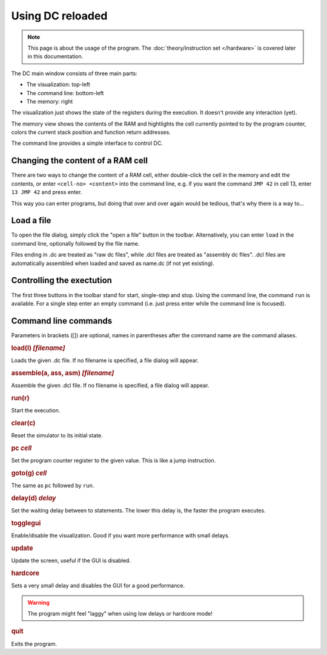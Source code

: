 Using DC reloaded
=================

.. note::

   This page is about the usage of the program. The
   :doc:`theory/instruction set </hardware>` is covered later in this
   documentation.

The DC main window consists of three main parts:

* The visualization: top-left
* The command line: bottom-left
* The memory: right

The visualization just shows the state of the registers during the
execution. It doesn't provide any interaction (yet).

The memory view shows the contents of the RAM and hightlights the cell
currently pointed to by the program counter, colors the current stack
position and function return addresses.

The command line provides a simple interface to control DC.

Changing the content of a RAM cell
----------------------------------

There are two ways to change the content of a RAM cell, either
double-click the cell in the memory and edit the contents, or enter
``<cell-no> <content>`` into the command line, e.g. if you want the
command ``JMP 42`` in cell 13, enter ``13 JMP 42`` and press enter.

This way you can enter programs, but doing that over and over again
would be tedious, that's why there is a way to...

Load a file
-----------

To open the file dialog, simply click the "open a file" button in the
toolbar. Alternatively, you can enter ``load`` in the command line,
optionally followed by the file name.

Files ending in .dc are treated as "raw dc files", while .dcl files
are treated as "assembly dc files". .dcl files are automatically
assembled when loaded and saved as name.dc (if not yet existing).

Controlling the exectution
--------------------------

The first three buttons in the toolbar stand for start, single-step
and stop. Using the command line, the command ``run`` is
available. For a single step enter an empty command (i.e. just press
enter while the command line is focused).

Command line commands
---------------------

Parameters in brackets ([]) are optional, names in parentheses after
the command name are the command aliases.

.. rubric:: load(l) *[filename]*

Loads the given .dc file. If no filename is specified, a file dialog
will appear.

.. rubric:: assemble(a, ass, asm) *[filename]*

Assemble the given .dcl file. If no filename is specified, a file
dialog will appear.

.. rubric:: run(r)

Start the execution.

.. rubric:: clear(c)

Reset the simulator to its initial state.

.. rubric:: pc *cell*

Set the program counter register to the given value. This is like a
jump instruction.

.. rubric:: goto(g) *cell*

The same as ``pc`` followed by ``run``.

.. rubric:: delay(d) *delay*

Set the waiting delay between to statements. The lower this delay is,
the faster the program executes.

.. rubric:: togglegui

Enable/disable the visualization. Good if you want more performance
with small delays.

.. rubric:: update

Update the screen, useful if the GUI is disabled.

.. rubric:: hardcore

Sets a very small delay and disables the GUI for a good performance.

.. warning:: The program might feel "laggy" when using low delays or
             hardcore mode!

.. rubric:: quit

Exits the program.

